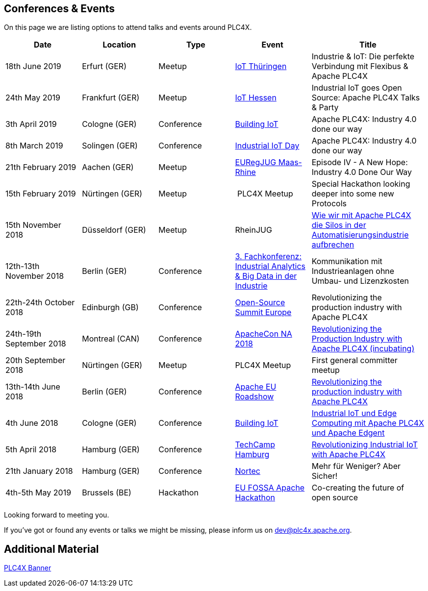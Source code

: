 //
//  Licensed to the Apache Software Foundation (ASF) under one or more
//  contributor license agreements.  See the NOTICE file distributed with
//  this work for additional information regarding copyright ownership.
//  The ASF licenses this file to You under the Apache License, Version 2.0
//  (the "License"); you may not use this file except in compliance with
//  the License.  You may obtain a copy of the License at
//
//      http://www.apache.org/licenses/LICENSE-2.0
//
//  Unless required by applicable law or agreed to in writing, software
//  distributed under the License is distributed on an "AS IS" BASIS,
//  WITHOUT WARRANTIES OR CONDITIONS OF ANY KIND, either express or implied.
//  See the License for the specific language governing permissions and
//  limitations under the License.
//

== Conferences & Events

On this page we are listing options to attend talks and events around PLC4X.

[width="100%",cols="2,^2,2,^2,^3",options="header"]
|=========================================================
|Date |Location |Type |Event | Title
|18th June 2019 |Erfurt (GER) |Meetup |https://www.meetup.com/de-DE/iothde/events/260140057/[IoT Thüringen] |Industrie & IoT: Die perfekte Verbindung mit Flexibus & Apache PLC4X
|24th May 2019  |Frankfurt (GER) |Meetup |https://www.meetup.com/de-DE/IoT-Hessen/events/261422034/[IoT Hessen] |Industrial IoT goes Open Source: Apache PLC4X Talks & Party
|3th April 2019 |Cologne (GER) |Conference |https://www.buildingiot.de[Building IoT] |Apache PLC4X: Industry 4.0 done our way
|8th March 2019 |Solingen (GER) |Conference |https://www.codecentric.de/2019/02/05/industrial-iot-day-solingen[Industrial IoT Day] |Apache PLC4X: Industry 4.0 done our way
|21th February 2019 |Aachen (GER) |Meetup | http://www.euregjug.eu/2019/01/29/episode-iv-a-new-hope-industry-40-done-our-way[EURegJUG Maas-Rhine] |Episode IV - A New Hope: Industry 4.0 Done Our Way
|15th February 2019 |Nürtingen (GER) |Meetup | PLC4X Meetup |Special Hackathon looking deeper into some new Protocols
|15th November 2018 |Düsseldorf (GER) |Meetup |RheinJUG |http://www.rheinjug.de/rheinjug/event/2018/11/15/wie-wir-mit-apache-plc4x-die-silos-in-der-automatisierungsindustrie-aufbrechen.html[Wie wir mit Apache PLC4X die Silos in der Automatisierungsindustrie aufbrechen]
|12th-13th November 2018 |Berlin (GER) |Conference |https://www.sv-veranstaltungen.de/fachbereiche/big-data-3/[3. Fachkonferenz: Industrial Analytics & Big Data in der Industrie] |Kommunikation mit Industrieanlagen ohne Umbau- und Lizenzkosten
|22th-24th October 2018 |Edinburgh (GB) |Conference |https://events.linuxfoundation.org/events/open-source-summit-europe-2018/[Open-Source Summit Europe] |Revolutionizing the production industry with Apache PLC4X
|24th-19th September 2018 |Montreal (CAN) |Conference |http://apachecon.com/acna18/?ref=apachecon.com[ApacheCon NA 2018] |https://apachecon.dukecon.org/acna/2018/#/scheduledEvent/51feeb6f55f250c39[Revolutionizing the Production Industry with Apache PLC4X (incubating)]
|20th September 2018 |Nürtingen (GER) |Meetup |PLC4X Meetup |First general committer meetup
|13th-14th June 2018 |Berlin (GER) |Conference |http://www.apachecon.com/euroadshow18/#[Apache EU Roadshow] |https://foss-backstage.de/session/revolutionizing-production-industry-apache-plc4x[Revolutionizing the production industry with Apache PLC4X]
|4th June 2018 |Cologne (GER) |Conference |https://www.buildingiot.de/[Building IoT] |https://www.buildingiot.de/veranstaltung-6815-industrial-iot-und-edge-computing-mit-apache-plc4x-und-apache-edgent-%5Bsponsored-talk%5D.html?id=6815[Industrial IoT und Edge Computing mit Apache PLC4X und Apache Edgent]
|5th April 2018 |Hamburg (GER) |Conference |https://techcamp.hamburg/[TechCamp Hamburg] |https://techcamp.hamburg/events/revolutionizing-industrial-iot-with-apache-plc4x/[Revolutionizing Industrial IoT with Apache PLC4X]
|21th January 2018 |Hamburg (GER) |Conference |https://www.nortec-hamburg.de/[Nortec] |Mehr für Weniger? Aber Sicher!
|4th-5th May 2019 |Brussels (BE) |Hackathon |https://eufossahackathon.bemyapp.com[EU FOSSA Apache Hackathon] | Co-creating the future of open source
|=========================================================

Looking forward to meeting you.

If you've got or found any events or talks we might be missing, please inform us on dev@plc4x.apache.org.

== Additional Material

link:/images/PLC4X_rollup_83x237cm-final.pdf[PLC4X Banner]
